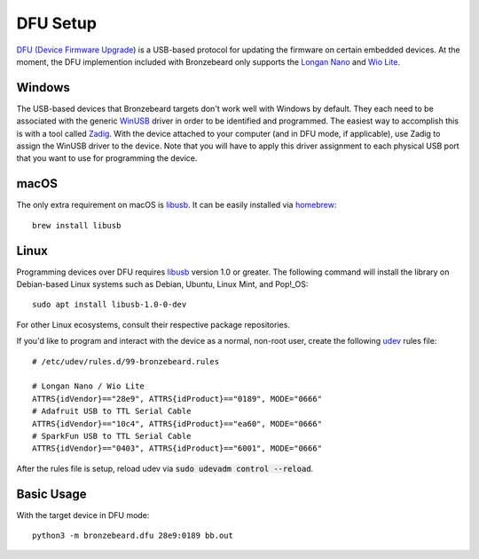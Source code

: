 DFU Setup
=========
`DFU (Device Firmware Upgrade <https://en.wikipedia.org/wiki/USB#Device_Firmware_Upgrade_mechanism>`_) is a USB-based protocol for updating the firmware on certain embedded devices.
At the moment, the DFU implemention included with Bronzebeard only supports the `Longan Nano <https://www.seeedstudio.com/Sipeed-Longan-Nano-RISC-V-GD32VF103CBT6-DEV-Board-p-4725.html>`_ and `Wio Lite <https://www.seeedstudio.com/Wio-Lite-RISC-V-GD32VF103-p-4293.html>`_.

Windows
-------
The USB-based devices that Bronzebeard targets don't work well with Windows by default.
They each need to be associated with the generic `WinUSB <https://docs.microsoft.com/en-us/windows-hardware/drivers/usbcon/winusb>`_ driver in order to be identified and programmed.
The easiest way to accomplish this is with a tool called `Zadig <https://zadig.akeo.ie/>`_.
With the device attached to your computer (and in DFU mode, if applicable), use Zadig to assign the WinUSB driver to the device.
Note that you will have to apply this driver assignment to each physical USB port that you want to use for programming the device.

macOS
-----
The only extra requirement on macOS is `libusb <https://libusb.info>`_.
It can be easily installed via `homebrew <https://brew.sh/>`_::

  brew install libusb

Linux
-----
Programming devices over DFU requires `libusb <https://libusb.info>`_ version 1.0 or greater.
The following command will install the library on Debian-based Linux systems such as Debian, Ubuntu, Linux Mint, and Pop!_OS::

  sudo apt install libusb-1.0-0-dev

For other Linux ecosystems, consult their respective package repositories.

If you'd like to program and interact with the device as a normal, non-root user, create the following `udev <https://en.wikipedia.org/wiki/Udev>`_ rules file::

  # /etc/udev/rules.d/99-bronzebeard.rules

  # Longan Nano / Wio Lite
  ATTRS{idVendor}=="28e9", ATTRS{idProduct}=="0189", MODE="0666"
  # Adafruit USB to TTL Serial Cable
  ATTRS{idVendor}=="10c4", ATTRS{idProduct}=="ea60", MODE="0666"
  # SparkFun USB to TTL Serial Cable
  ATTRS{idVendor}=="0403", ATTRS{idProduct}=="6001", MODE="0666"

After the rules file is setup, reload udev via :code:`sudo udevadm control --reload`.

Basic Usage
-----------
With the target device in DFU mode::

  python3 -m bronzebeard.dfu 28e9:0189 bb.out
